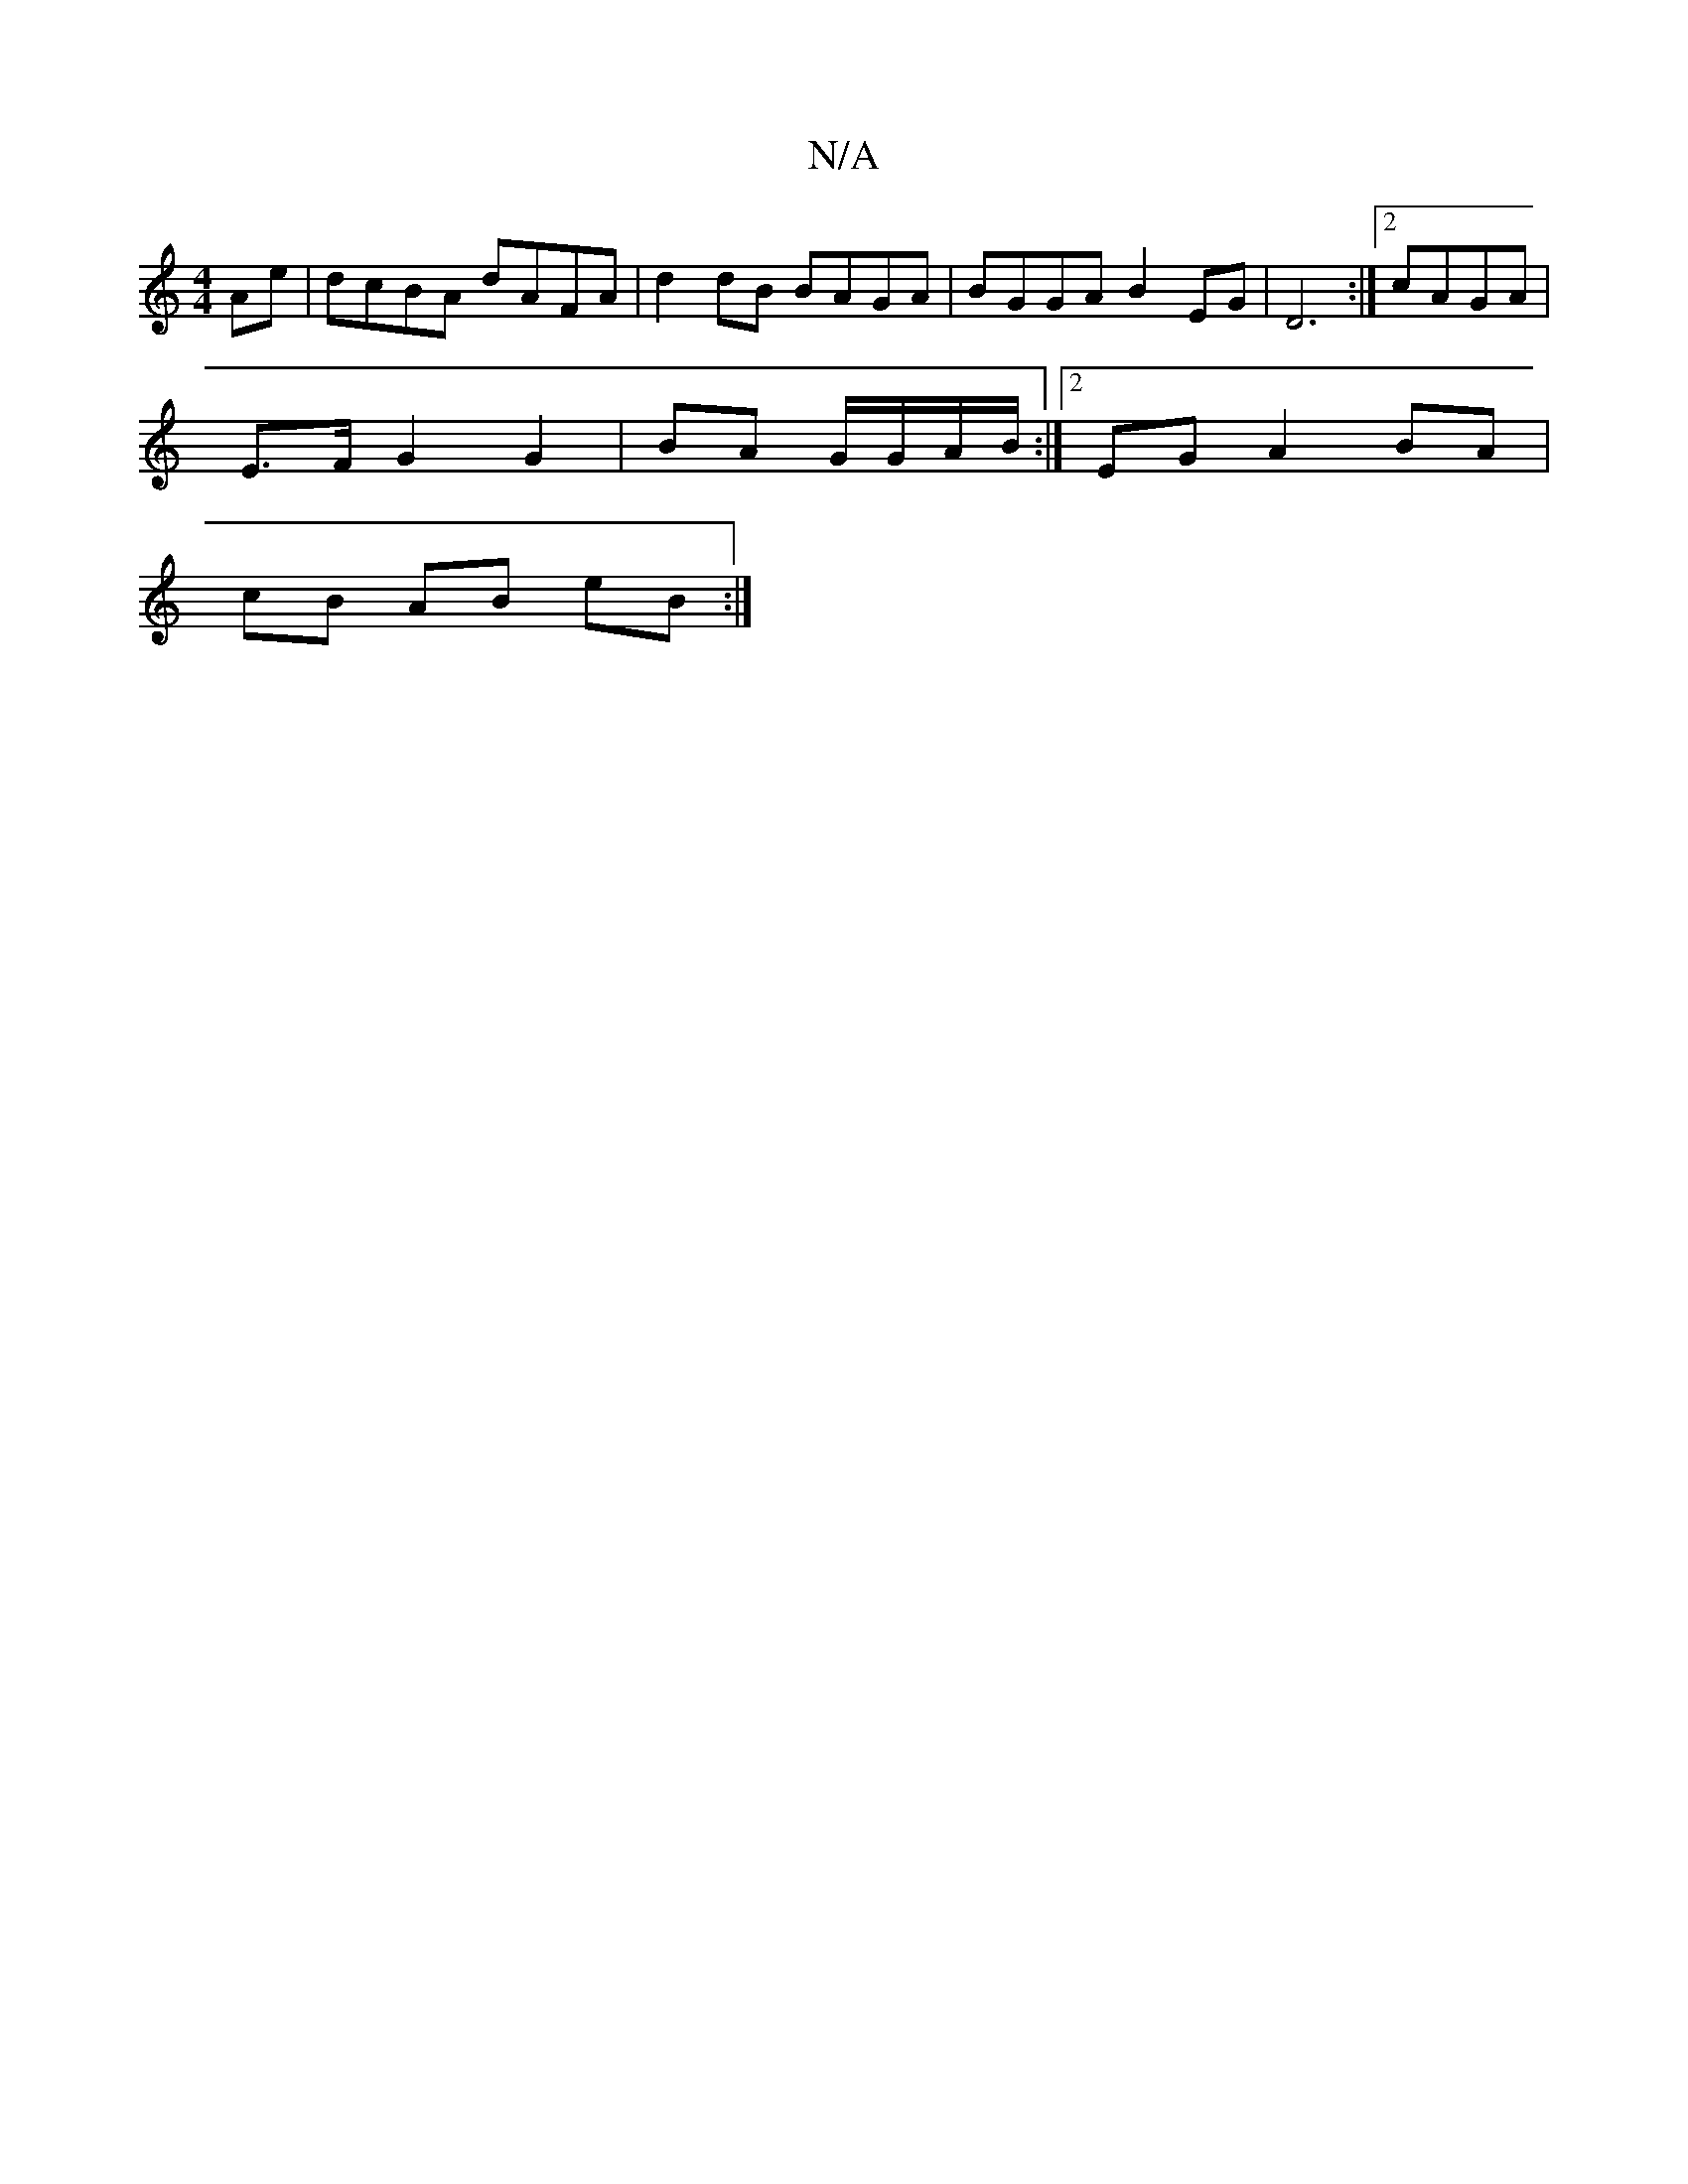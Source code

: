 X:1
T:N/A
M:4/4
R:N/A
K:Cmajor
- Ae | dcBA dAFA | d2 dB BAGA | BGGA B2 EG | D6 :|2 cAGA |
E>F G2 G2|BA G/G/A/B/:|2 EG A2 BA |
cB AB eB :|

M:1/4E4) (Bg) |
(3aaa aa gb (3bfa | "D"fg B2 "G"fa | "Em"g>a g2 "G"gd | Bf A2 :|
|:d2 ge gBB